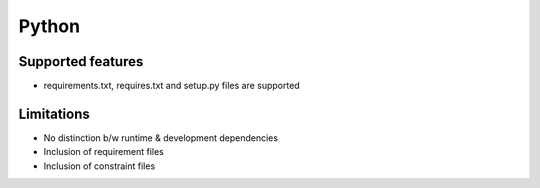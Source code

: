 Python
======

Supported features
------------------

* requirements.txt, requires.txt and setup.py files are supported

Limitations
------------

* No distinction b/w runtime & development dependencies
* Inclusion of requirement files
* Inclusion of constraint files

